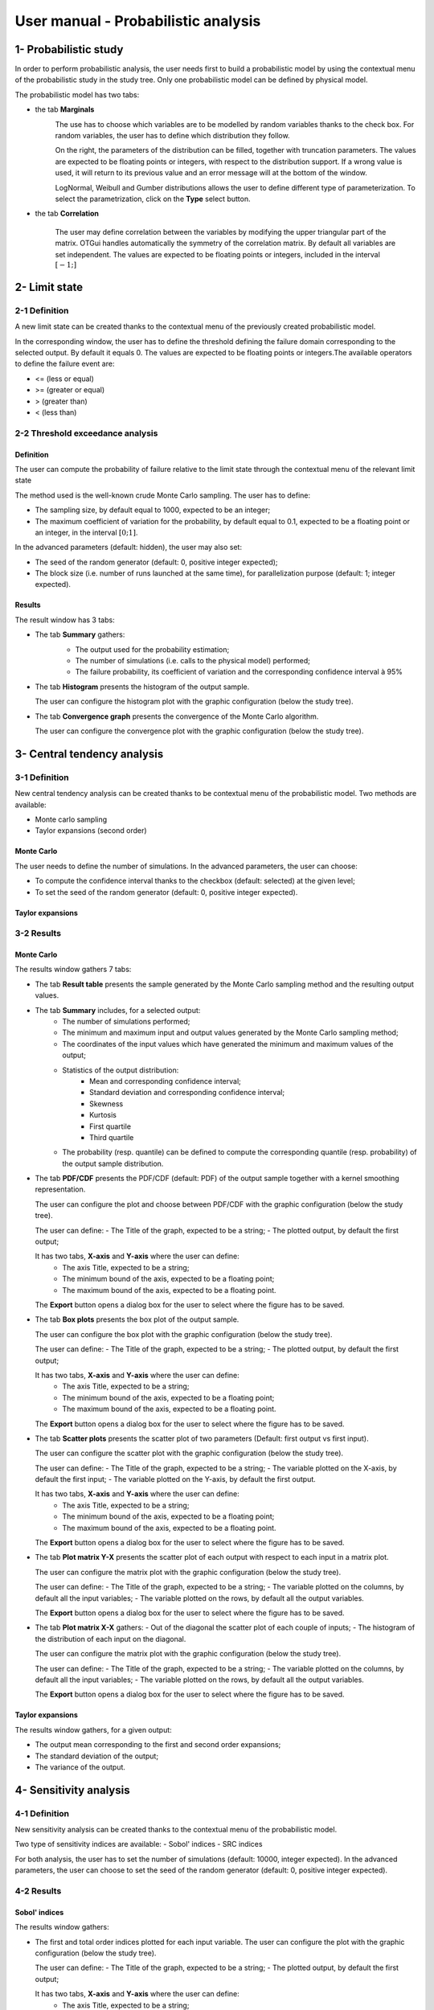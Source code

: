 ====================================
User manual - Probabilistic analysis
====================================

1- Probabilistic study
======================

In order to perform probabilistic analysis, the user needs first to build a
probabilistic model by using the contextual menu of the probabilistic study in
the study tree. Only one probabilistic model can be defined by physical model.

The probabilistic model has two tabs:

- the tab **Marginals**
    .. image:: /user_manual/graphical_interface/probabilistic_analysis/probabilisticModelMarginals.png
        :align: center

    The use has to choose which variables are to be modelled by random variables
    thanks to the check box. For random variables, the user has to define which
    distribution they follow.

    On the right, the parameters of the distribution can be filled, together with truncation parameters.
    The values are expected to be floating points or integers, with respect to the distribution support.
    If a wrong value is used, it will return to its previous value and an error message will at the bottom
    of the window.

    LogNormal, Weibull and Gumber distributions allows the user to define different type of parameterization.
    To select the parametrization, click on the **Type** select button.

- the tab **Correlation**

    .. image:: /user_manual/graphical_interface/probabilistic_analysis/probabilisticModelCorrelation.png
        :align: center

    The user may define correlation between the variables by modifying the upper triangular
    part of the matrix. OTGui handles automatically the symmetry of the correlation
    matrix. By default all variables are set independent. The values are expected to be floating points or integers,
    included in the interval :math:`\left[-1;\right]`


2- Limit state
==============

2-1 Definition
''''''''''''''

A new limit state can be created thanks to the contextual menu of the previously
created probabilistic model.

.. image:: /user_manual/graphical_interface/probabilistic_analysis/limitState.png
    :align: center

In the corresponding window, the user has to define the threshold defining the
failure domain corresponding to the selected output. By default it equals 0. The values are expected
to be floating points or integers.The available operators to define the failure event are:

- <= (less or equal)
- >= (greater or equal)
- > (greater than)
- < (less than)

2-2 Threshold exceedance analysis
'''''''''''''''''''''''''''''''''
Definition
~~~~~~~~~~

The user can compute the probability of failure relative to the limit state through
the contextual menu of the relevant limit state

.. image:: /user_manual/graphical_interface/probabilistic_analysis/limitStateReliabilityAnalysis.png
    :align: center

The method used is the well-known crude Monte Carlo sampling. The user has to define:

- The sampling size, by default equal to 1000, expected to be an integer;
- The maximum coefficient of variation for the probability, by default equal to 0.1,
  expected to be a floating point or an integer, in the interval :math:`\left[0;1 \right]`.

In the advanced parameters (default: hidden), the user may also set:

- The seed of the random generator (default: 0, positive integer expected);
- The block size (i.e. number of runs launched at the same time), for parallelization purpose
  (default: 1; integer expected).

Results
~~~~~~~

The result window has 3 tabs:

- The tab **Summary** gathers:
    - The output used for the probability estimation;
    - The number of simulations (i.e. calls to the physical model) performed;
    - The failure probability, its coefficient of variation and the corresponding
      confidence interval à 95%

    .. image:: /user_manual/graphical_interface/probabilistic_analysis/limitStateReliabilitySummary.png
        :align: center
    
- The tab **Histogram** presents the histogram of the output sample.

  The user can configure the histogram plot with the graphic configuration
  (below the study tree).

  .. image:: /user_manual/graphical_interface/probabilistic_analysis/limitStateReliabilityHistogram.png
      :align: center

- The tab **Convergence graph** presents the convergence of the Monte Carlo
  algorithm.

  The user can configure the convergence plot with the graphic
  configuration (below the study tree).

  .. image:: /user_manual/graphical_interface/probabilistic_analysis/limitStateReliabilityConvergence.png
          :align: center

3- Central tendency analysis
============================

3-1 Definition
''''''''''''''

New central tendency analysis can be created thanks to be contextual menu of the
probabilistic model. Two methods are available:

- Monte carlo sampling
- Taylor expansions (second order)

Monte Carlo
~~~~~~~~~~~

.. image:: /user_manual/graphical_interface/probabilistic_analysis/centralTendency.png
    :align: center

The user needs to define the number of simulations. In the advanced parameters,
the user can choose:

- To compute the confidence interval thanks to the checkbox (default: selected)
  at the given level;
- To set the seed of the random generator (default: 0, positive integer expected).

Taylor expansions
~~~~~~~~~~~~~~~~~

.. image:: /user_manual/graphical_interface/probabilistic_analysis/centralTendencyTaylor.png
    :align: center


3-2 Results
'''''''''''

Monte Carlo
~~~~~~~~~~~

The results window gathers 7 tabs:

- The tab **Result table** presents the sample generated by the Monte Carlo sampling
  method and the resulting output values.

  .. image:: /user_manual/graphical_interface/probabilistic_analysis/centralTendencyTable.png
      :align: center

- The tab **Summary** includes, for a selected output:
    - The number of simulations performed;
    - The minimum and maximum input and output values generated by the Monte Carlo sampling method;
    - The coordinates of the input values which have generated the minimum and maximum
      values of the output;
    - Statistics of the output distribution:
        - Mean and corresponding confidence interval;
        - Standard deviation and corresponding confidence interval;
        - Skewness
        - Kurtosis
        - First quartile
        - Third quartile
    - The probability (resp. quantile) can be defined to compute the corresponding
      quantile (resp. probability) of the output sample distribution.

  .. image:: /user_manual/graphical_interface/probabilistic_analysis/centralTendencySummary.png
      :align: center

- The tab **PDF/CDF** presents the PDF/CDF (default: PDF) of the output sample
  together with a kernel smoothing representation.

  The user can configure the plot and choose between PDF/CDF with the graphic
  configuration (below the study tree).

  .. image:: /user_manual/graphical_interface/probabilistic_analysis/centralTendencyPDFConfig.png
      :align: center

  The user can define:
  - The Title of the graph, expected to be a string;
  - The plotted output, by default the first output;

  It has two tabs, **X-axis** and **Y-axis** where the user can define:
    - The axis Title, expected to be a string;
    - The minimum bound of the axis, expected to be a floating point;
    - The maximum bound of the axis, expected to be a floating point.

  The **Export** button opens a dialog box for the user to select where the
  figure has to be saved.

  .. image:: /user_manual/graphical_interface/probabilistic_analysis/centralTendencyPDF.png
      :align: center

- The tab **Box plots** presents the box plot of the output sample.

  .. image:: /user_manual/graphical_interface/probabilistic_analysis/centralTendencyBoxplot.png
      :align: center

  The user can configure the box plot with the graphic configuration (below the study tree).

  .. image:: /user_manual/graphical_interface/probabilistic_analysis/centralTendencyBoxplotConfig.png
      :align: center

  The user can define:
  - The Title of the graph, expected to be a string;
  - The plotted output, by default the first output;

  It has two tabs, **X-axis** and **Y-axis** where the user can define:
    - The axis Title, expected to be a string;
    - The minimum bound of the axis, expected to be a floating point;
    - The maximum bound of the axis, expected to be a floating point.

  The **Export** button opens a dialog box for the user to select where the
  figure has to be saved.

- The tab **Scatter plots** presents the scatter plot of two parameters (Default:
  first output vs first input).

  .. image:: /user_manual/graphical_interface/probabilistic_analysis/centralTendencyScatter.png
      :align: center

  The user can configure the scatter plot with the graphic configuration (below the study tree).

  .. image:: /user_manual/graphical_interface/deterministic_analysis/designOfExperimentScatterConfig.png
      :align: center

  The user can define:
  - The Title of the graph, expected to be a string;
  - The variable plotted on the X-axis, by default the first input;
  - The variable plotted on the Y-axis, by default the first output.

  It has two tabs, **X-axis** and **Y-axis** where the user can define:
    - The axis Title, expected to be a string;
    - The minimum bound of the axis, expected to be a floating point;
    - The maximum bound of the axis, expected to be a floating point.

  The **Export** button opens a dialog box for the user to select where the
  figure has to be saved.

- The tab **Plot matrix Y-X** presents the scatter plot of each output with respect
  to each input in a matrix plot. 

  .. image:: /user_manual/graphical_interface/probabilistic_analysis/centralTendencyYX.png
      :align: center

  The user can configure the matrix plot with the graphic configuration (below the study tree).

  .. image:: /user_manual/graphical_interface/deterministic_analysis/designOfExperimentYXConfig.png
      :align: center

  The user can define:
  - The Title of the graph, expected to be a string;
  - The variable plotted on the columns, by default all the input variables;
  - The variable plotted on the rows, by default all the output variables.

  The **Export** button opens a dialog box for the user to select where the
  figure has to be saved.

- The tab **Plot matrix X-X** gathers:
  - Out of the diagonal the scatter plot of each couple of inputs;
  - The histogram of the distribution of each input on the diagonal.

  .. image:: /user_manual/graphical_interface/probabilistic_analysis/centralTendencyXX.png
      :align: center

  The user can configure the matrix plot with the graphic configuration (below the study tree).

  .. image:: /user_manual/graphical_interface/deterministic_analysis/designOfExperimentYXConfig.png
      :align: center

  The user can define:
  - The Title of the graph, expected to be a string;
  - The variable plotted on the columns, by default all the input variables;
  - The variable plotted on the rows, by default all the output variables.

  The **Export** button opens a dialog box for the user to select where the
  figure has to be saved.

Taylor expansions
~~~~~~~~~~~~~~~~~

.. image:: /user_manual/graphical_interface/probabilistic_analysis/centralTendencyTaylorResults.png
    :align: center

The results window gathers, for a given output:

- The output mean corresponding to the first and second order expansions;
- The standard deviation of the output;
- The variance of the output.

4- Sensitivity analysis
=======================

4-1 Definition
''''''''''''''

New sensitivity analysis can be created thanks to the contextual menu of the
probabilistic model.

.. image:: /user_manual/graphical_interface/probabilistic_analysis/sensitivityAnalysis.png
    :align: center

Two type of sensitivity indices are available:
- Sobol' indices
- SRC indices

For both analysis, the user has to set the number of simulations (default: 10000, integer expected).
In the advanced parameters, the user can choose to set the seed of the random generator (default: 0, positive integer expected).

4-2 Results
'''''''''''

Sobol' indices
~~~~~~~~~~~~~~

.. image:: /user_manual/graphical_interface/probabilistic_analysis/sensitivityAnalysisSobol.png
    :align: center

The results window gathers:

- The first and total order indices plotted for each input variable.
  The user can configure the plot with the graphic configuration (below the 
  study tree).

  .. image:: /user_manual/graphical_interface/probabilistic_analysis/sensitivityAnalysisSobolConfig.png
      :align: center

  The user can define:
  - The Title of the graph, expected to be a string;
  - The plotted output, by default the first output;

  It has two tabs, **X-axis** and **Y-axis** where the user can define:
    - The axis Title, expected to be a string;
    - The minimum bound of the axis, expected to be a floating point;
    - The maximum bound of the axis, expected to be a floating point.

  The **Export** button opens a dialog box for the user to select where the
  figure has to be saved.

- A table with the first and total order indices value for each variable.

- The index corresponding to the interactions.

.. |attentionButton| image:: /user_manual/graphical_interface/probabilistic_analysis/task-attention.png

If the Sobol's indices estimates are incoherent, refer to the warning message in the tooltip of |attentionButton|.

SRC indices
~~~~~~~~~~~

.. image:: /user_manual/graphical_interface/probabilistic_analysis/sensitivityAnalysisSRC.png
    :align: center

The results window gathers:

- The SRC index plotted for each input variable.
  The user can configure the plot with the graphic configuration (below the 
  study tree).

  .. image:: /user_manual/graphical_interface/probabilistic_analysis/sensitivityAnalysisSRCConfig.png
      :align: center

  The user can define:
  - The Title of the graph, expected to be a string;
  - The plotted output, by default the first output;

  It has two tabs, **X-axis** and **Y-axis** where the user can define:
    - The axis Title, expected to be a string;
    - The minimum bound of the axis, expected to be a floating point;
    - The maximum bound of the axis, expected to be a floating point.

  The **Export** button opens a dialog box for the user to select where the
  figure has to be saved.

- A table with the SRC index value for each variable.

